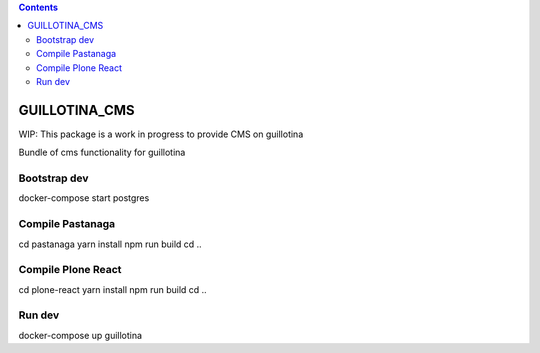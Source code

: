 .. contents::

GUILLOTINA_CMS
==============

WIP: This package is a work in progress to provide CMS on guillotina

Bundle of cms functionality for guillotina

Bootstrap dev
-------------

docker-compose start postgres

Compile Pastanaga
-----------------

cd pastanaga
yarn install
npm run build
cd ..

Compile Plone React
-------------------

cd plone-react
yarn install
npm run build
cd ..

Run dev
-------

docker-compose up guillotina